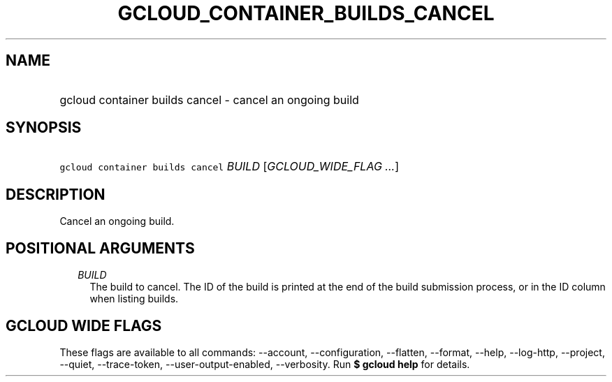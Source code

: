 
.TH "GCLOUD_CONTAINER_BUILDS_CANCEL" 1



.SH "NAME"
.HP
gcloud container builds cancel \- cancel an ongoing build



.SH "SYNOPSIS"
.HP
\f5gcloud container builds cancel\fR \fIBUILD\fR [\fIGCLOUD_WIDE_FLAG\ ...\fR]



.SH "DESCRIPTION"

Cancel an ongoing build.



.SH "POSITIONAL ARGUMENTS"

.RS 2m
.TP 2m
\fIBUILD\fR
The build to cancel. The ID of the build is printed at the end of the build
submission process, or in the ID column when listing builds.


.RE
.sp

.SH "GCLOUD WIDE FLAGS"

These flags are available to all commands: \-\-account, \-\-configuration,
\-\-flatten, \-\-format, \-\-help, \-\-log\-http, \-\-project, \-\-quiet,
\-\-trace\-token, \-\-user\-output\-enabled, \-\-verbosity. Run \fB$ gcloud
help\fR for details.
